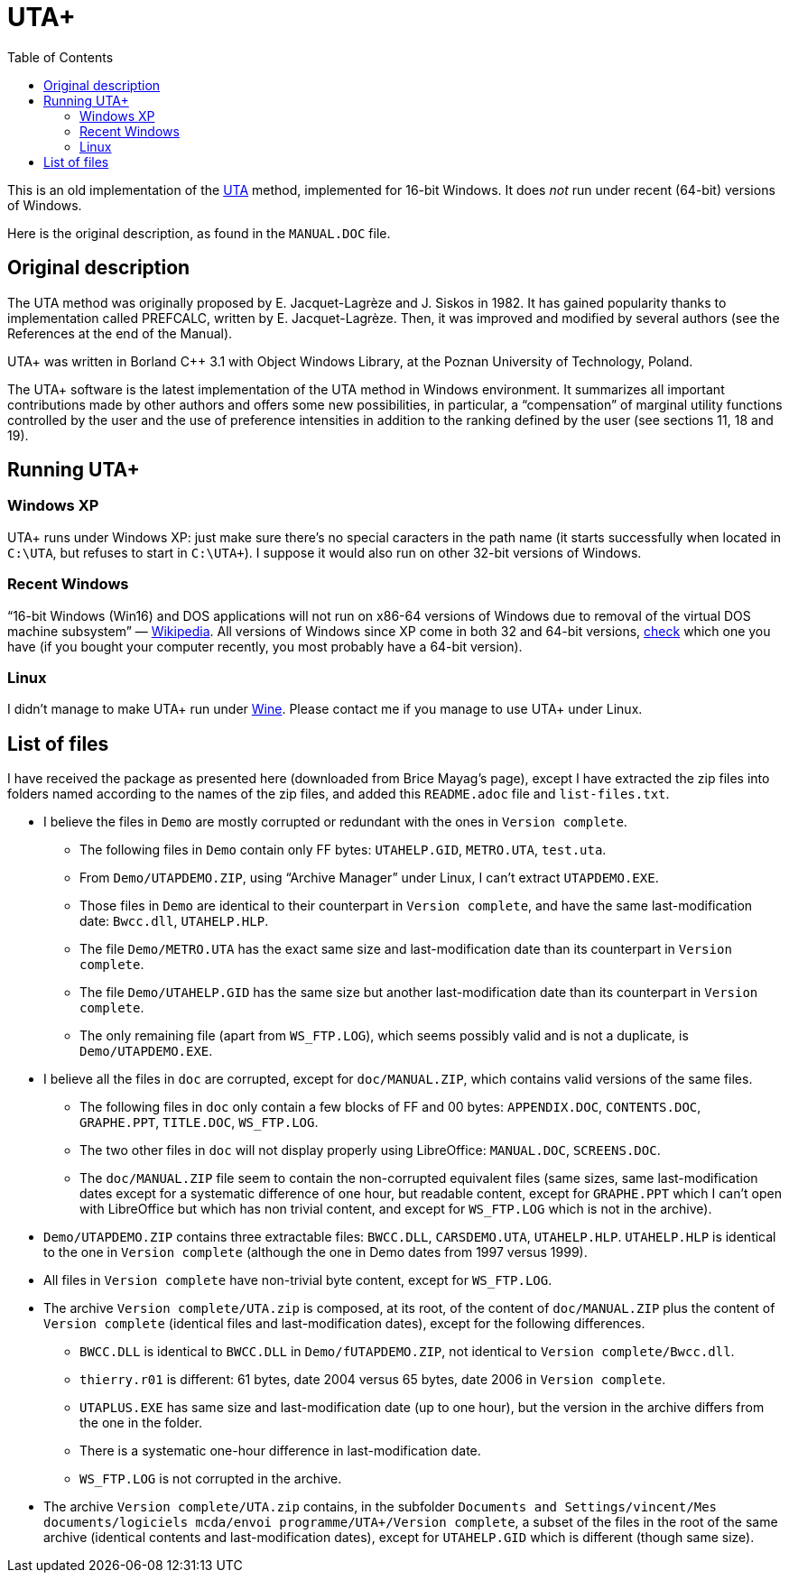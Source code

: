 = UTA+
:sectanchors:
:toc:

This is an old implementation of the http://doi.org/10.1016/0377-2217(82)90155-2[UTA] method, implemented for 16-bit Windows. It does _not_ run under recent (64-bit) versions of Windows.

Here is the original description, as found in the `MANUAL.DOC` file.

== Original description
The UTA method was originally proposed by E. Jacquet-Lagrèze and J. Siskos in 1982. It has gained popularity thanks to implementation called PREFCALC, written by E. Jacquet-Lagrèze. Then, it was improved and modified by several authors (see the References at the end of the Manual).

UTA+ was written in Borland C++ 3.1 with Object Windows Library, at the Poznan University of Technology, Poland.

The UTA+ software is the latest implementation of the UTA method in Windows environment. It summarizes all important contributions made by other authors and offers some new possibilities, in particular, a “compensation” of marginal utility functions controlled by the user and the use of preference intensities in addition to the ranking defined by the user (see sections 11, 18 and 19).

== Running UTA+

=== Windows XP
UTA+ runs under Windows XP: just make sure there’s no special caracters in the path name (it starts successfully when located in `C:\UTA`, but refuses to start in `C:\UTA+`). I suppose it would also run on other 32-bit versions of Windows.

=== Recent Windows
“16-bit Windows (Win16) and DOS applications will not run on x86-64 versions of Windows due to removal of the virtual DOS machine subsystem” — https://en.wikipedia.org/wiki/X86-64#Windows[Wikipedia]. All versions of Windows since XP come in both 32 and 64-bit versions, https://support.microsoft.com/en-us/kb/827218[check] which one you have (if you bought your computer recently, you most probably have a 64-bit version).

=== Linux
I didn’t manage to make UTA+ run under http://winehq.org/[Wine]. Please contact me if you manage to use UTA+ under Linux.

== List of files

I have received the package as presented here (downloaded from Brice Mayag’s page), except I have extracted the zip files into folders named according to the names of the zip files, and added this `README.adoc` file and `list-files.txt`.

* I believe the files in `Demo` are mostly corrupted or redundant with the ones in `Version complete`.
** The following files in `Demo` contain only FF bytes: `UTAHELP.GID`, `METRO.UTA`, `test.uta`.
** From `Demo/UTAPDEMO.ZIP`, using “Archive Manager” under Linux, I can’t extract `UTAPDEMO.EXE`.
** Those files in `Demo` are identical to their counterpart in `Version complete`, and have the same last-modification date: `Bwcc.dll`, `UTAHELP.HLP`.
** The file `Demo/METRO.UTA` has the exact same size and last-modification date than its counterpart in `Version complete`.
** The file `Demo/UTAHELP.GID` has the same size but another last-modification date than its counterpart in `Version complete`.
** The only remaining file (apart from `WS_FTP.LOG`), which seems possibly valid and is not a duplicate, is `Demo/UTAPDEMO.EXE`.
* I believe all the files in `doc` are corrupted, except for `doc/MANUAL.ZIP`, which contains valid versions of the same files.
** The following files in `doc` only contain a few blocks of FF and 00 bytes: `APPENDIX.DOC`, `CONTENTS.DOC`, `GRAPHE.PPT`, `TITLE.DOC`, `WS_FTP.LOG`.
** The two other files in `doc` will not display properly using LibreOffice: `MANUAL.DOC`, `SCREENS.DOC`.
** The `doc/MANUAL.ZIP` file seem to contain the non-corrupted equivalent files (same sizes, same last-modification dates except for a systematic difference of one hour, but readable content, except for `GRAPHE.PPT` which I can’t open with LibreOffice but which has non trivial content, and except for `WS_FTP.LOG` which is not in the archive).
* `Demo/UTAPDEMO.ZIP` contains three extractable files: `BWCC.DLL`, `CARSDEMO.UTA`, `UTAHELP.HLP`. `UTAHELP.HLP` is identical to the one in `Version complete` (although the one in Demo dates from 1997 versus 1999).
* All files in `Version complete` have non-trivial byte content, except for `WS_FTP.LOG`.
* The archive `Version complete/UTA.zip` is composed, at its root, of the content of `doc/MANUAL.ZIP` plus the content of `Version complete` (identical files and last-modification dates), except for the following differences.
** `BWCC.DLL` is identical to `BWCC.DLL` in `Demo/fUTAPDEMO.ZIP`, not identical to `Version complete/Bwcc.dll`.
** `thierry.r01` is different: 61 bytes, date 2004 versus 65 bytes, date 2006 in `Version complete`.
** `UTAPLUS.EXE` has same size and last-modification date (up to one hour), but the version in the archive differs from the one in the folder.
** There is a systematic one-hour difference in last-modification date.
** `WS_FTP.LOG` is not corrupted in the archive.
* The archive `Version complete/UTA.zip` contains, in the subfolder `Documents and Settings/vincent/Mes documents/logiciels mcda/envoi programme/UTA+/Version complete`, a subset of the files in the root of the same archive (identical contents and last-modification dates), except for `UTAHELP.GID` which is different (though same size).

